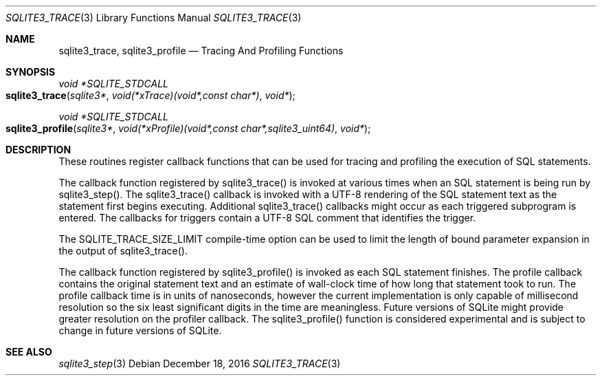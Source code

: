 .Dd December 18, 2016
.Dt SQLITE3_TRACE 3
.Os
.Sh NAME
.Nm sqlite3_trace ,
.Nm sqlite3_profile
.Nd Tracing And Profiling Functions
.Sh SYNOPSIS
.Ft void *SQLITE_STDCALL 
.Fo sqlite3_trace
.Fa "sqlite3*"
.Fa "void(*xTrace)(void*,const char*)"
.Fa "void*"
.Fc
.Ft void *SQLITE_STDCALL 
.Fo sqlite3_profile
.Fa "sqlite3*"
.Fa "void(*xProfile)(void*,const char*,sqlite3_uint64)"
.Fa "void*"
.Fc
.Sh DESCRIPTION
These routines register callback functions that can be used for tracing
and profiling the execution of SQL statements.
.Pp
The callback function registered by sqlite3_trace() is invoked at various
times when an SQL statement is being run by sqlite3_step().
The sqlite3_trace() callback is invoked with a UTF-8 rendering of the
SQL statement text as the statement first begins executing.
Additional sqlite3_trace() callbacks might occur as each triggered
subprogram is entered.
The callbacks for triggers contain a UTF-8 SQL comment that identifies
the trigger.
.Pp
The SQLITE_TRACE_SIZE_LIMIT compile-time option
can be used to limit the length of bound parameter expansion
in the output of sqlite3_trace().
.Pp
The callback function registered by sqlite3_profile() is invoked as
each SQL statement finishes.
The profile callback contains the original statement text and an estimate
of wall-clock time of how long that statement took to run.
The profile callback time is in units of nanoseconds, however the current
implementation is only capable of millisecond resolution so the six
least significant digits in the time are meaningless.
Future versions of SQLite might provide greater resolution on the profiler
callback.
The sqlite3_profile() function is considered experimental and is subject
to change in future versions of SQLite.
.Sh SEE ALSO
.Xr sqlite3_step 3
